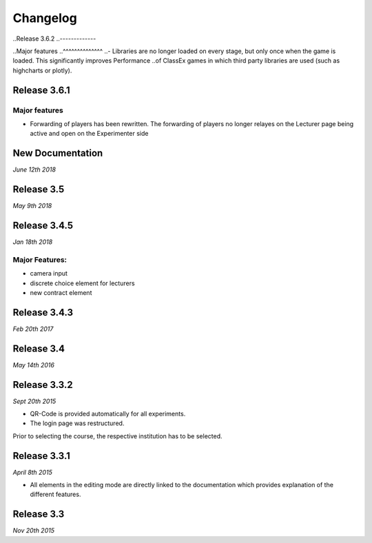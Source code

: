 Changelog
==========
..Release 3.6.2
..-------------

..Major features
..^^^^^^^^^^^^^^
..- Libraries are no longer loaded on every stage, but only once when the game is loaded. This significantly improves Performance ..of ClassEx games in which third party libraries are used (such as highcharts or plotly).


Release 3.6.1
-------------
Major features
^^^^^^^^^^^^^^
- Forwarding of players has been rewritten. The forwarding of players no longer relayes on the Lecturer page being active and open on the Experimenter side


New Documentation
-----------------
*June 12th 2018*


Release 3.5
-----------
*May 9th 2018*


Release 3.4.5
-------------
*Jan 18th 2018*

Major Features:
^^^^^^^^^^^^^^^
- camera input
- discrete choice element for lecturers
- new contract element


Release 3.4.3
-------------
*Feb 20th 2017*


Release 3.4
-----------
*May 14th 2016*


Release 3.3.2
-------------
*Sept 20th 2015*

- QR-Code is provided automatically for all experiments.
- The login page was restructured.
Prior to selecting the course, the respective institution has to be selected.


Release 3.3.1
-------------
*April 8th 2015*

- All elements in the editing mode are directly linked to the documentation which provides explanation of the different features.


Release 3.3
-----------
*Nov 20th 2015*


